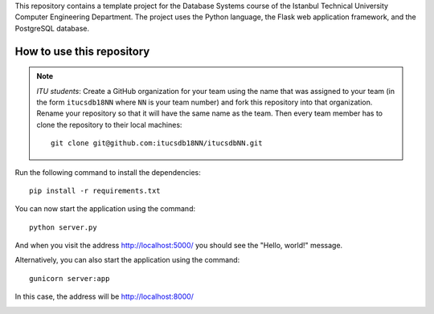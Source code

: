 This repository contains a template project for the Database Systems course
of the Istanbul Technical University Computer Engineering Department.
The project uses the Python language, the Flask web application framework,
and the PostgreSQL database.

How to use this repository
--------------------------

.. note::

   *ITU students*: Create a GitHub organization for your team using the name
   that was assigned to your team (in the form ``itucsdb18NN`` where ``NN``
   is your team number) and fork this repository into that organization.
   Rename your repository so that it will have the same name as the team.
   Then every team member has to clone the repository to their local
   machines::

     git clone git@github.com:itucsdb18NN/itucsdbNN.git

Run the following command to install the dependencies::

  pip install -r requirements.txt

You can now start the application using the command::

  python server.py

And when you visit the address http://localhost:5000/ you should see
the "Hello, world!" message.

Alternatively, you can also start the application using the command::

  gunicorn server:app

In this case, the address will be http://localhost:8000/

.. image:: https://www.herokucdn.com/deploy/button.svg
   :alt: Deploy to Heroku
   :target: https://heroku.com/deploy
